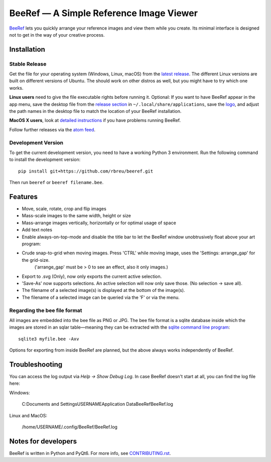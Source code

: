 BeeRef — A Simple Reference Image Viewer
========================================

.. raw:: html

   <img align="left" width="100" height="100" src="https://raw.githubusercontent.com/rbreu/beeref/main/beeref/assets/logo.png">

`BeeRef <https://beeref.org>`_ lets you quickly arrange your reference images and view them while you create. Its minimal interface is designed not to get in the way of your creative process.

|python-version| |github-ci-flake8| |github-ci-pytest| |codecov| |downloads-total| |downloads-latest|

.. image:: https://github.com/rbreu/beeref/blob/main/images/screenshot.png

.. |python-version| image:: https://github.com/rbreu/beeref/blob/main/images/python_version_badge.svg
   :target: https://www.python.org/

.. |github-ci-flake8| image:: https://github.com/rbreu/beeref/actions/workflows/flake8.yml/badge.svg
   :target: https://github.com/rbreu/beeref/actions/workflows/flake8.yml

.. |github-ci-pytest| image:: https://github.com/rbreu/beeref/actions/workflows/pytest.yml/badge.svg
   :target: https://github.com/rbreu/beeref/actions/workflows/pytest.yml

.. |codecov| image:: https://codecov.io/gh/rbreu/beeref/branch/main/graph/badge.svg?token=QA8HR1VVAL
   :target: https://codecov.io/gh/rbreu/beeref

.. |downloads-total| image:: https://img.shields.io/github/downloads/rbreu/beeref/total.svg
   :target: https://github.com/rbreu/beeref/releases

.. |downloads-latest| image:: https://img.shields.io/github/downloads/rbreu/beeref/latest/total.svg
   :target: https://github.com/rbreu/beeref/releases


Installation
------------

Stable Release
~~~~~~~~~~~~~~

Get the file for your operating system (Windows, Linux, macOS) from the `latest release <https://github.com/rbreu/beeref/releases>`_. The different Linux versions are built on different versions of Ubuntu. The should work on other distros as well, but you might have to try which one works.

**Linux users** need to give the file executable rights before running it. Optional: If you want to have BeeRef appear in the app menu, save the desktop file from the `release section <https://github.com/rbreu/beeref/releases>`_ in ``~/.local/share/applications``, save the `logo <https://raw.githubusercontent.com/rbreu/beeref/main/beeref/assets/logo.png>`_, and adjust the path names in the desktop file to match the location of your BeeRef installation.

**MacOS X users**, look at `detailed instructions <https://beeref.org/macosx-run.html>`_ if you have problems running BeeRef.

Follow further releases via the `atom feed <https://github.com/rbreu/beeref/releases.atom>`_.


Development Version
~~~~~~~~~~~~~~~~~~~

To get the current development version, you need to have a working Python 3 environment. Run the following command to install the development version::

  pip install git+https://github.com/rbreu/beeref.git

Then run ``beeref`` or ``beeref filename.bee``.


Features
--------

* Move, scale, rotate, crop and flip images
* Mass-scale images to the same width, height or size
* Mass-arrange images vertically, horizontally or for optimal usage of space
* Add text notes
* Enable always-on-top-mode and disable the title bar to let the BeeRef window unobtrusively float above your art program:

* Crude snap-to-grid when moving images. Press 'CTRL' while moving image, uses the 'Settings: arrange_gap' for the grid-size. 
    ('arrange_gap' must be > 0 to see an effect, also it only images.)
* Export to .svg (Only), now only exports the current active selection.
* 'Save-As' now supports selections. An active selection will now only save those. (No selection -> save all).
* The filename of a selected image(s) is displayed at the bottom of the image(s).
* The filename of a selected image can be queried via the 'F' or via the menu.

.. image:: https://github.com/rbreu/beeref/blob/main/images/screenshot.png


Regarding the bee file format
~~~~~~~~~~~~~~~~~~~~~~~~~~~~~

All images are embedded into the bee file as PNG or JPG. The bee file format is a sqlite database inside which the images are stored in an sqlar table—meaning they can be extracted with the `sqlite command line program <https://www.sqlite.org/cli.html>`_::

  sqlite3 myfile.bee -Axv

Options for exporting from inside BeeRef are planned, but the above always works independently of BeeRef.


Troubleshooting
---------------

You can access the log output via *Help -> Show Debug Log*. In case BeeRef doesn't start at all, you can find the log file here:

Windows:

  C:\Documents and Settings\USERNAME\Application Data\BeeRef\BeeRef.log

Linux and MacOS:

  /home/USERNAME/.config/BeeRef/BeeRef.log


Notes for developers
--------------------

BeeRef is written in Python and PyQt6. For more info, see `CONTRIBUTING.rst <https://github.com/rbreu/beeref/blob/main/CONTRIBUTING.rst>`_.
